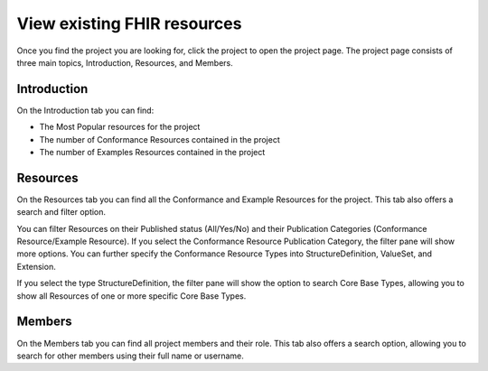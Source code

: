 View existing FHIR resources
============================
Once you find the project you are looking for, click the project to open the project page. 
The project page consists of three main topics, Introduction, Resources, and Members.

Introduction
------------
On the Introduction tab you can find:

* The Most Popular resources for the project
* The number of Conformance Resources contained in the project
* The number of Examples Resources contained in the project

Resources
---------
On the Resources tab you can find all the Conformance and Example Resources for the project.
This tab also offers a search and filter option. 

You can filter Resources on their Published status (All/Yes/No) and their Publication Categories (Conformance Resource/Example Resource).
If you select the Conformance Resource Publication Category, the filter pane will show more options. You can further specify the Conformance Resource Types into StructureDefinition, ValueSet, and Extension. 

If you select the type StructureDefinition, the filter pane will show the option to search Core Base Types, allowing you to show all Resources of one or more specific Core Base Types.

Members
-------
On the Members tab you can find all project members and their role. This tab also offers a search option, allowing you to search for other members using their full name or username.
